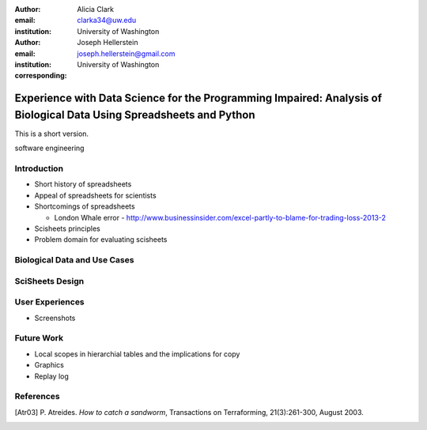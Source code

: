 :author: Alicia Clark
:email: clarka34@uw.edu
:institution: University of Washington

:author: Joseph Hellerstein
:email: joseph.hellerstein@gmail.com
:institution: University of Washington
:corresponding:

--------------------------------------------------------------------------------------------------------------------
Experience with Data Science for the Programming Impaired: Analysis of Biological Data Using Spreadsheets and Python
--------------------------------------------------------------------------------------------------------------------

.. class:: abstract
   
   This is a short version.

.. class:: keywords

   software engineering

Introduction
------------

- Short history of spreadsheets

- Appeal of spreadsheets for scientists

- Shortcomings of spreadsheets

  - London Whale error - http://www.businessinsider.com/excel-partly-to-blame-for-trading-loss-2013-2

- Scisheets principles

- Problem domain for evaluating scisheets


Biological Data and Use Cases
-----------------------------

SciSheets Design
----------------

User Experiences
----------------

- Screenshots

Future Work
-----------

- Local scopes in hierarchial tables and the implications for copy

- Graphics

- Replay log


References
----------
.. [Atr03] P. Atreides. *How to catch a sandworm*,
           Transactions on Terraforming, 21(3):261-300, August 2003.


